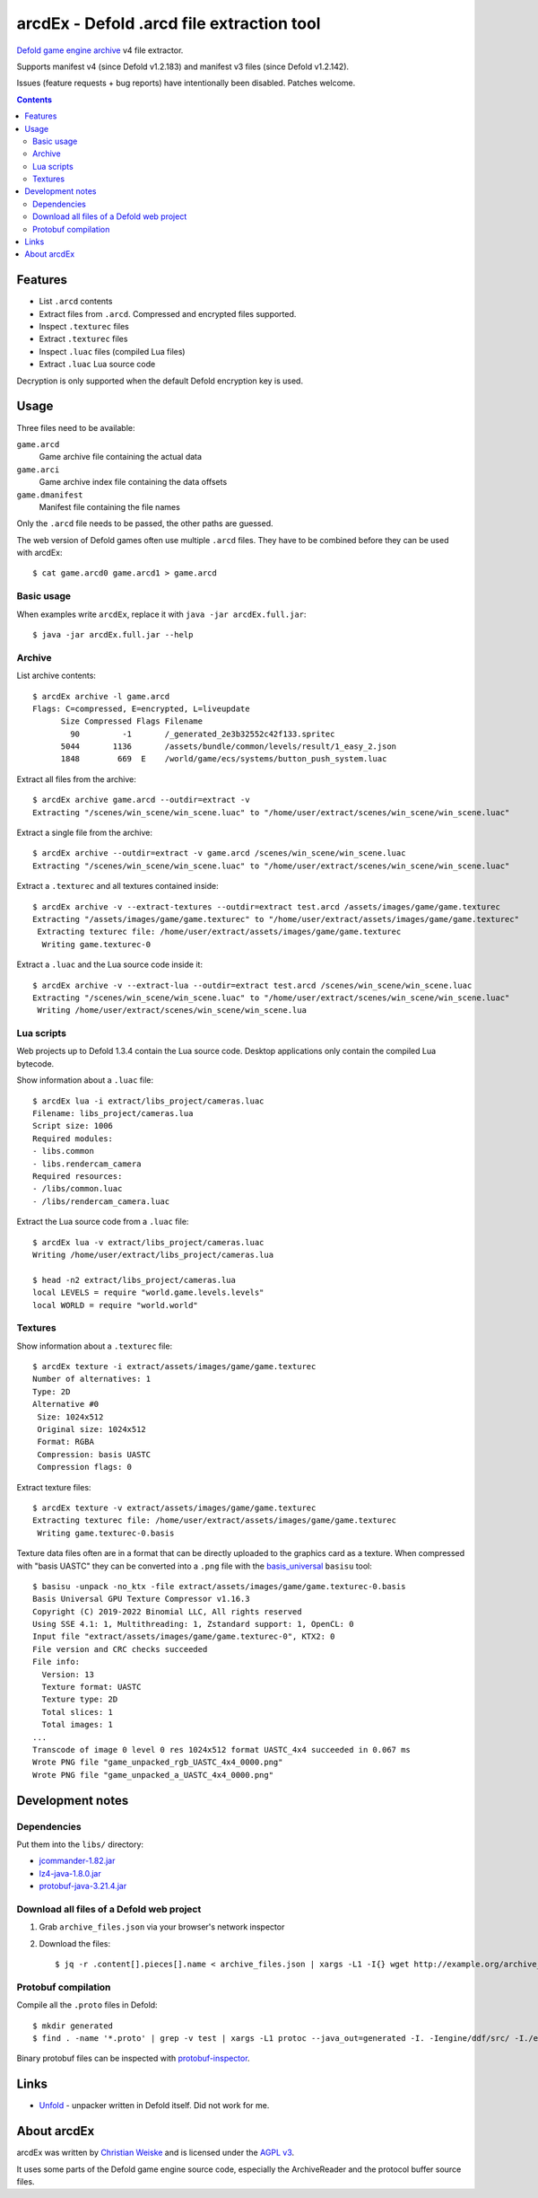 ==========================================
arcdEx - Defold .arcd file extraction tool
==========================================

`Defold game engine`__ archive__ v4 file extractor.

Supports manifest v4 (since Defold v1.2.183) and manifest v3 files (since Defold v1.2.142).

Issues (feature requests + bug reports) have intentionally been disabled.
Patches welcome.

__ https://defold.com/
__ https://github.com/defold/defold/blob/dev/engine/docs/ARCHIVE_FORMAT.md

.. contents::

Features
========

- List ``.arcd`` contents
- Extract files from ``.arcd``. Compressed and encrypted files supported.
- Inspect ``.texturec`` files
- Extract ``.texturec`` files
- Inspect ``.luac`` files (compiled Lua files)
- Extract ``.luac`` Lua source code

Decryption is only supported when the default Defold encryption key is used.


Usage
=====
Three files need to be available:

``game.arcd``
  Game archive file containing the actual data
``game.arci``
  Game archive index file containing the data offsets
``game.dmanifest``
  Manifest file containing the file names

Only the ``.arcd`` file needs to be passed, the other paths are guessed.

The web version of Defold games often use multiple ``.arcd`` files.
They have to be combined before they can be used with arcdEx::

    $ cat game.arcd0 game.arcd1 > game.arcd


Basic usage
-----------
When examples write ``arcdEx``, replace it with ``java -jar arcdEx.full.jar``::

    $ java -jar arcdEx.full.jar --help


Archive
-------
List archive contents::

    $ arcdEx archive -l game.arcd
    Flags: C=compressed, E=encrypted, L=liveupdate
          Size Compressed Flags Filename
            90         -1       /_generated_2e3b32552c42f133.spritec
          5044       1136       /assets/bundle/common/levels/result/1_easy_2.json
          1848        669  E    /world/game/ecs/systems/button_push_system.luac

Extract all files from the archive::

    $ arcdEx archive game.arcd --outdir=extract -v
    Extracting "/scenes/win_scene/win_scene.luac" to "/home/user/extract/scenes/win_scene/win_scene.luac"

Extract a single file from the archive::

    $ arcdEx archive --outdir=extract -v game.arcd /scenes/win_scene/win_scene.luac
    Extracting "/scenes/win_scene/win_scene.luac" to "/home/user/extract/scenes/win_scene/win_scene.luac"

Extract a ``.texturec`` and all textures contained inside::

    $ arcdEx archive -v --extract-textures --outdir=extract test.arcd /assets/images/game/game.texturec
    Extracting "/assets/images/game/game.texturec" to "/home/user/extract/assets/images/game/game.texturec"
     Extracting texturec file: /home/user/extract/assets/images/game/game.texturec
      Writing game.texturec-0


Extract a ``.luac`` and the Lua source code inside it::

    $ arcdEx archive -v --extract-lua --outdir=extract test.arcd /scenes/win_scene/win_scene.luac
    Extracting "/scenes/win_scene/win_scene.luac" to "/home/user/extract/scenes/win_scene/win_scene.luac"
     Writing /home/user/extract/scenes/win_scene/win_scene.lua


Lua scripts
-----------
Web projects up to Defold 1.3.4 contain the Lua source code.
Desktop applications only contain the compiled Lua bytecode.

Show information about a ``.luac`` file::

    $ arcdEx lua -i extract/libs_project/cameras.luac
    Filename: libs_project/cameras.lua
    Script size: 1006
    Required modules:
    - libs.common
    - libs.rendercam_camera
    Required resources:
    - /libs/common.luac
    - /libs/rendercam_camera.luac

Extract the Lua source code from a ``.luac`` file::

    $ arcdEx lua -v extract/libs_project/cameras.luac
    Writing /home/user/extract/libs_project/cameras.lua

    $ head -n2 extract/libs_project/cameras.lua
    local LEVELS = require "world.game.levels.levels"
    local WORLD = require "world.world"


Textures
--------
Show information about a ``.texturec`` file::

    $ arcdEx texture -i extract/assets/images/game/game.texturec
    Number of alternatives: 1
    Type: 2D
    Alternative #0
     Size: 1024x512
     Original size: 1024x512
     Format: RGBA
     Compression: basis UASTC
     Compression flags: 0

Extract texture files::

    $ arcdEx texture -v extract/assets/images/game/game.texturec
    Extracting texturec file: /home/user/extract/assets/images/game/game.texturec
     Writing game.texturec-0.basis

Texture data files often are in a format that can be directly uploaded
to the graphics card as a texture.
When compressed with "basis UASTC" they can be converted into a ``.png`` file
with the `basis_universal`__ ``basisu`` tool::

    $ basisu -unpack -no_ktx -file extract/assets/images/game/game.texturec-0.basis
    Basis Universal GPU Texture Compressor v1.16.3
    Copyright (C) 2019-2022 Binomial LLC, All rights reserved
    Using SSE 4.1: 1, Multithreading: 1, Zstandard support: 1, OpenCL: 0
    Input file "extract/assets/images/game/game.texturec-0", KTX2: 0
    File version and CRC checks succeeded
    File info:
      Version: 13
      Texture format: UASTC
      Texture type: 2D
      Total slices: 1
      Total images: 1
    ...
    Transcode of image 0 level 0 res 1024x512 format UASTC_4x4 succeeded in 0.067 ms
    Wrote PNG file "game_unpacked_rgb_UASTC_4x4_0000.png"
    Wrote PNG file "game_unpacked_a_UASTC_4x4_0000.png"

__ https://github.com/BinomialLLC/basis_universal


Development notes
=================

Dependencies
------------
Put them into the ``libs/`` directory:

- `jcommander-1.82.jar <https://mvnrepository.com/artifact/com.beust/jcommander/1.82>`_
- `lz4-java-1.8.0.jar <https://mvnrepository.com/artifact/org.lz4/lz4-java/1.8.0>`_
- `protobuf-java-3.21.4.jar <https://mvnrepository.com/artifact/com.google.protobuf/protobuf-java/3.21.4>`_


Download all files of a Defold web project
------------------------------------------

1. Grab ``archive_files.json`` via your browser's network inspector
2. Download the files::

       $ jq -r .content[].pieces[].name < archive_files.json | xargs -L1 -I{} wget http://example.org/archive_files_dir/{}


Protobuf compilation
--------------------
Compile all the ``.proto`` files in Defold::

    $ mkdir generated
    $ find . -name '*.proto' | grep -v test | xargs -L1 protoc --java_out=generated -I. -Iengine/ddf/src/ -I./engine/gamesys/proto/ -I./engine/gameobject/proto/ -I./engine/script/src/

Binary protobuf files can be inspected with protobuf-inspector__.

__ https://github.com/mildsunrise/protobuf-inspector


Links
=====

- `Unfold <https://github.com/JustAPotota/Unfold>`_ - unpacker written
  in Defold itself. Did not work for me.


About arcdEx
============
arcdEx was written by `Christian Weiske`__ and is licensed under the
`AGPL v3`__.

It uses some parts of the Defold game engine source code, especially the ArchiveReader
and the protocol buffer source files.

__ https://cweiske.de/
__ https://www.gnu.org/licenses/agpl-3.0.en.html
